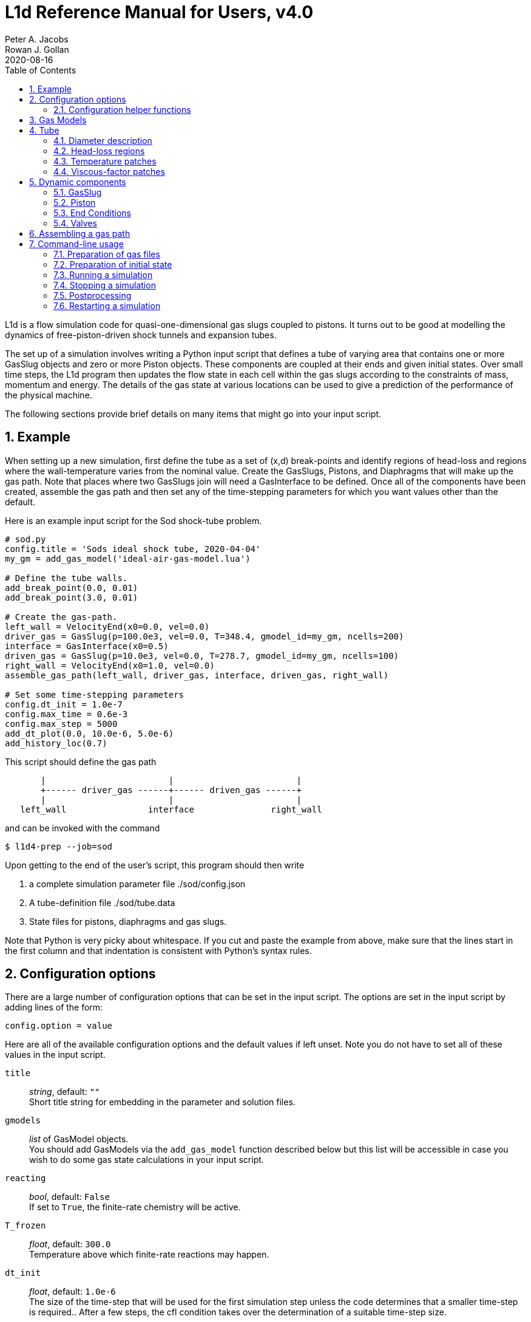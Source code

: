 = L1d Reference Manual for Users, v4.0
Peter A. Jacobs; Rowan J. Gollan
2020-08-16
:toc: right
:stylesheet: readthedocs.css
:sectnums:

:leveloffset: +1

L1d is a flow simulation code for quasi-one-dimensional gas slugs
coupled to pistons.
It turns out to be good at modelling the dynamics of free-piston-driven
shock tunnels and expansion tubes.

The set up of a simulation involves writing a Python input script
that defines a tube of varying area that contains one or more
GasSlug objects and zero or more Piston objects.
These components are coupled at their ends and given initial states.
Over small time steps, the L1d program then updates the flow state
in each cell within the gas slugs
according to the constraints of mass, momentum and energy.
The details of the gas state at various locations can be used to give
a prediction of the performance of the physical machine.

The following sections provide brief details on many items that
might go into your input script.

= Example
When setting up a new simulation, first define the tube as a set
of (x,d) break-points and identify regions of head-loss and
regions where the wall-temperature varies from the nominal value.
Create the GasSlugs, Pistons, and Diaphragms that will make up the gas path.
Note that places where two GasSlugs join will need a GasInterface to be defined.
Once all of the components have been
created, assemble the gas path and then set any of the time-stepping
parameters for which you want values other than the default.

Here is an example input script for the Sod shock-tube problem.
----
# sod.py
config.title = 'Sods ideal shock tube, 2020-04-04'
my_gm = add_gas_model('ideal-air-gas-model.lua')

# Define the tube walls.
add_break_point(0.0, 0.01)
add_break_point(3.0, 0.01)

# Create the gas-path.
left_wall = VelocityEnd(x0=0.0, vel=0.0)
driver_gas = GasSlug(p=100.0e3, vel=0.0, T=348.4, gmodel_id=my_gm, ncells=200)
interface = GasInterface(x0=0.5)
driven_gas = GasSlug(p=10.0e3, vel=0.0, T=278.7, gmodel_id=my_gm, ncells=100)
right_wall = VelocityEnd(x0=1.0, vel=0.0)
assemble_gas_path(left_wall, driver_gas, interface, driven_gas, right_wall)

# Set some time-stepping parameters
config.dt_init = 1.0e-7
config.max_time = 0.6e-3
config.max_step = 5000
add_dt_plot(0.0, 10.0e-6, 5.0e-6)
add_history_loc(0.7)
----

This script should define the gas path
----
       |                        |                        |
       +------ driver_gas ------+------ driven_gas ------+
       |                        |                        |
   left_wall                interface               right_wall
----
and can be invoked with the command

  $ l1d4-prep --job=sod

Upon getting to the end of the user's script, this program should then write

. a complete simulation parameter file ./sod/config.json
. A tube-definition file ./sod/tube.data
. State files for pistons, diaphragms and gas slugs.

Note that Python is very picky about whitespace.  If you cut and paste the
example from above, make sure that the lines start in the first column and
that indentation is consistent with Python's syntax rules.

= Configuration options

There are a large number of configuration options
that can be set in the input script.
The options are set in the input script by adding
lines of the form:

 config.option = value

Here are all of the available configuration options and the default
values if left unset.
Note you do not have to set all of these values in the input script.

`title` ::
  _string_, default: `""` +
  Short title string for embedding in the parameter and solution files.

`gmodels` ::
  _list_ of GasModel objects. +
  You should add GasModels via the `add_gas_model` function described below but
  this list will be accessible in case you wish to do some gas state calculations
  in your input script.

`reacting` ::
  _bool_, default: `False` +
  If set to `True`, the finite-rate chemistry will be active.

`T_frozen` ::
  _float_, default: `300.0` +
  Temperature above which finite-rate reactions may happen.

`dt_init` ::
  _float_, default: `1.0e-6` +
  The size of the time-step that will be used for the first simulation step
  unless the code determines that a smaller time-step is required..
  After a few steps, the cfl condition takes over the determination
  of a suitable time-step size.

`max_time` ::
  _float_, default: `1.0e-3` +
  The simulation will stop if it reaches this time.
  It is most usual to use this critereon to stop the simulation.

`max_step` ::
  _int_, default: `10` +
  The simulation will be stopped if it reaches this number of steps.
  This is mostly used to catch the problem of the calculation taking
  a very long time (measured by one's patience), possibly because
  the time-step size has decreased to an extremely small value.

`cfl_list` ::
  _list of tuples_, default: `[(0.0, 0.5),]` +
  The cfl_value is the ratio of the selected time-step size divided by the allowed time-step size.
  The time-step size is adjusted to ensure that this cfl_value is not exceeded
  in any particular cell.
  A typical value of 0.25 seems to work well for simulations with
  sudden events such as diaphragm bursting, while a value as high as
  0.5 may be considered for well-behaved flows.
  For challenging flows, with very stiff thermochemistry,
  you might require quite low cfl values (say 0.1).
  Because the simulation may have times when there is not much happening and other times
  when the dynamics are _interesting_, you can schedule different values of cfl.
  Add entries to this list with the `add_cfl_value` function.

`t_order` ::
  _int_, default: `2` +
  1=Euler time-stepping. This is generally cheap and cheerful. +
  2=predictor-corrector time-stepping, nominally second order.
  It is, however, twice as CPU intensive as Euler time-stepping.

`x_order` ::
  _int_, default: `2` +
  1=use cell averages without high-order reconstruction.
  Use this only if the second-order calculation is showing problems. +
  2=use limited reconstruction (nominally second order).

`dt_plot_list` ::
  _list of tuples_, default: `[(0.0, max_time, max_time),]` +
  Specifies the frequency of writing complete solutions
  (for later plotting, maybe) and also for the writing of data at history locations.
  It may be convenient to have different frequencies of writing such
  output at different stages of the simulation.
  For example, free-piston driven shock tunnels have a fairly long
  period during which the piston travels the length of the compression
  tube and then a relatively short period, following diaphragm rupture,
  when all the interesting things happen.
  It is good to have low-frequency output during most of the compression
  process and higher-frequency output starting just before diaphragm rupture.
  Arranging good values may require some trial and error.
  Add entries to this list via the `add_dt_plot` function.

`hloc_list` ::
  _list of floats_, default `[]` +
  List of x-coordinates for the history locations.
  Add entries via the function `add_history_loc`.

== Configuration helper functions

   add_cfl_value(t, cfl)

`t` ::
  _float_, no default. +
  Time at which cfl value takes effect.

`cfl` ::
  _float_, no default. +
  New cfl value.  See the discussion above for selecting a suitable value.


   add_dt_plot(t, dt_plot, dt_hist)

`t` ::
  _float_, no default. +
  Time at which new increments take effect.

`dt_plot` ::
  _float_, no default. +
  Time interval to subsequent solution write.

`dt_hist` ::
  _float_, no default. +
  Time interval to next write of history data.


   add_history_loc(x)

`x` ::
  _float_, no default. +
  Location, in metres, along the tube at which the flow data will be samples
  a history written.


= Gas Models
There may be one or more gas models involved in a simulation.
You have to specify one when you make each GasSlug.
To initialize a gas model, call the `add_gas_model` function.

  my_gm = add_gas_model(fileName, reaction_file_1="", reaction_file_2="")

Input:

`fileName` ::
  _string_, no default. +
  Name of the detailed-gas-model file.

`reaction_file_1` ::
  _string_, default "". +
  Name of the detailed chemistry file for reacting gas.

`reaction_file_2` ::
  _string_, default "". +
  Name of the second thermochemistry file.
  This second thermochemistry file is needed for only a few of the multi-T models.

Returns:

the index of the initialized gas model object.
You will need this index to specify which gas model each gas slug is to use.


= Tube
In a simulation, there is a single tube object that contains the area,
and loss specification.
The user's script does not create one of these objects directly
but should specify the tube details by calling the `add_xxxx` functions.

The following attributes are stored in the Tube object:

`n` ::
  _int_, default: `4000` +
  The number of small segments that will be used to describe
  the tube's area distribution internal to the simulation.
  To enable a fast lookup process for the area calculation,
  the area variation between equally-spaced x-positions is taken
  to be linear.
  The default value probably won't need to be changed
  except for geometries with rapidly changing cross-sections.

`xd_list` ::
  List of break-point tuples defining the tube wall.
  Add elements to the list via the function `add_break_point`.

`loss_region_list` ::
  _list of tuples_ +
  List of head-loss regions, usually associated
  with sudden changes in tube cross-section and diaphragm stations.
  Add regions via the function `add_loss_region`.

`T_nominal` ::
  _float_, default `300.0` +
  The nominal wall temperature (in degrees K)
  in the absence of a patch of differing temperature.

`T_patch_list` ::
  _list of tuples_ +
  Regions of the tube wall that have temperature different to the
  nominal value can be specified via the function `add_T_patch`.

`viscous_factor_patch_list` ::
  _list of tuples_ +
  List of regions where we wish to modulate/scale the viscous wall effects.
  Add regions via the function `add_vf_patch`.


== Diameter description
The tube is described as a set of (x,d)-coordinate pairs that
define break points in the profile of the tube wall.
You need at least 2 break points to define the tube.
Linear variation of diameter between the break points is assumed.

  add_break_point(x, d)

`x` ::
  _float_ x-coordinate, in metres, of the break point.

`d` ::
  _float_ diameter, in metres, of the tube wall at the break-point.

Returns the number of break points defined so far.


== Head-loss regions
There is a momentum-sink term much like the so-called minor-loss terms
in the fluid mechanics text books.
The effect of the loss is spread over a finite region so that the cells
are gradually affected as they pass through the region

  add_loss_region(xL, xR, K)

`xL` ::
  _float_ Left-end location, in metres, of the loss region.

`xR` ::
  _float_ Right-end location, in metres, of the loss region.

`K` ::
  _float_ Head-loss coefficient.
  A value of 0.25 seems to be good for a
  reasonably smooth contraction such as the T4 main diaphragm station.

Returns the number of loss regions defined so far.


== Temperature patches
These define sections of the tube where the wall temperature
is different from the nominal value.

  add_T_patch(xL, xR, T)

`xL` ::
  _float_ Left-end location, in metres, of the temperature patch.

`xR` ::
  _float_ Right-end location, in metres, of the temperature patch.

`T` ::
  _float_ Wall temperature in degrees K.

Returns the number of temperature patches defined so far.


== Viscous-factor patches
These define sections of the tube where the viscous effects are scaled
from the nominal value.

  add_vf_patch(xL, xR, vf)

`xL` ::
  _float_ Left-end location, in metres, of the viscous-factor patch.

`xR` ::
  _float_ Right-end location, in metres, of the viscous-factor patch.

`vf` ::
  _float_ Viscous-factor for limiting viscous effects at the wall.
  The nominal value is 1.0, for full viscous effects.
  A completely inviscid wall has a value of 0.0.

Returns the number of viscous-factor patches defined so far.


= Dynamic components

== GasSlug
The principal component is a simulation is a gas slug that
move back and forth within the tube.
The user may create more than one gas slug to describe the initial
gas properties throughout the facility.

Note that a slug needs to have appropriate left- and right-end conditions.
This is achieved by creating end-condition objects such as
`FreeEnd` and `VelocityEnd` objects and then _assembling_ the gas-path
via a call to the function `assemble_gas_path`.


  my_slug = GasSlug(gmodel_id=my_gm, p=100.0e3, T=300.0, vel=0.0, massf=[1.0,],
                    ncells=10, cluster_strength=0.0,
                    viscous_effects=0, adiabatic=False,
                    hcells=[])

Most parameters have default properties so that only the user
needs to override the ones that they wish to set differently.
Note that the locations of the ends of the slug are communicated
through end-condition objects that are attached during assembly
of the gas path.

`gmodel_id` ::
  _int_, default: None +
  index of the gas-model file name.
  You must specify a particular gas model.

`p` ::
  _float_, default `100.0e3` +
  Pressure in Pa.

`T` ::
  _float_, default: `300.0` +
  Thermal temperature, in degrees K.

`T_modes` ::
  _list of float_, default: []
  Temperatures, in K, for the other internal energy modes, if relevant.
  If the gas model does include other energy modes and
  you do not specify values for them, the thermal temperature, `T`,
  will be used.

`massf` ::
  Mass fractions supplied as a list of floats
  or a dictionary of species names and floats.
  The number of mass fraction values should match the number
  of species expected by the selected gas model.
  For a single species gas, the default `[1.0,]` is already set for you.

`vel` ::
  _float_, default: `0.0` +
  Velocity in m/s.

`label` ::
  _string_, dafault: "" +
  Optional label for the gas slug.

`ncells` ::
  _int_, default: 10 +
  Number of cells within the gas slug.

`to_end_L` ::
  _bool_, default: `False` +
  Flag to indicate that cells should be clustered to the left end.

`to_end_R` ::
  _bool_, default: `False` +
  Flag to indicate that cells should be clustered to the right end.

`cluster_strength` ::
  _float_, default: `0.0` +
  As this value approaches 1.0 from above, the clustering gets stronger.
  A value of zero indicates no clustering.

`viscous_effects` ::
  _int_, default: `0` +
  A nonzero value activates the viscous effects. +
  `0` = inviscid equations only; +
  `1` = include viscous source terms F_wall, loss, q, friction factor for pipe flow.

`adiabatic` ::
  _bool_, default: `False` +
  Flag to indicate that there should be no heat transfer at the tube wall.

`hcells` ::
  Either the index (int) of a single cell or
  a list of indices of cells for which the data are
  to be written every dt_his seconds, as set by `add_dt_plot`.
  Note that cells are indexed from `0` to `ncells-1`.


== Piston
The other dynamic component that may travel back and forth in the tube is a piston.

  myp = Piston(mass, diam, xL0, xR0, vel0)

`mass` ::
  _float_, no default +
  Mass of piston in kg.

`diam` ::
  _float_, no default +
  Face diameter, metres.

`xL0` ::
  _float_, no default +
  Initial position of left-end, metres.
  The initial position of the piston centroid is set midway
  between `xL0` and `xR0` while piston length is the difference `(xR0 - xL0)`.

`xR0` ::
  _float_, no default +
  Initial position of right-end, metres.

`vel0` ::
  _float_, no default +
  Initial velocity (of the centroid), m/s.

`front_seal_f` ::
  _float_, default: `0.0` +
  friction coefficient. A typical value might be 0.2.

`front_seal_area` ::
  _float_, default: `0.0` +
  Seal area (in m^2) over which the front-side pressure acts.
  This is the effective area over which the compressed gas pressed the
  front-side seal against the tube wall.
  Friction force is this area multiplied by downstream-pressure by friction coefficient.

`back_seal_f` ::
  _float_, default: `0.0` +
  friction coefficient. A typical value might be 0.2.

`back_seal_area` ::
  _float_, default: `0.0` +
  Seal area (in m^2) over which the back-side pressure acts.
  Friction force is this area multiplied by downstream-pressure by friction coefficient.
  This is for gun tunnel pistons that have flexible skirts that are pressed
  onto the tube wall by the pushing gas.

`p_restrain` ::
  _float_, default: `0.0` +
  Pressure (in Pa) at which restraint will release.
  Some machines, such as two-stage light-gas guns, will
  hold the projectile in place with some form of mechanical
  restraint until the pressure behind the piston reaches a critical value.
  The piston is then allowed to slide.

`is_restrain` ::
  _int_, default: `0` +
  Status flag for restraint. 0=free-to-move, 1=restrained

`with_brakes` ::
  _bool_, default: False +
  Flag to indicate the presence of brakes.
  Such brakes, as on the T4 shock tunnel, allow free forward
  motion of the piston but try to prevent backward motion by
  applying a large frictional force at the tube wall.

`brakes_on` ::
  _int_, default: `0` +
  Flag to indicate the state of the brakes.
  `0`=off, `1`=on.

`brakes_friction_force` ::
  _float_, default: `0.0` +
  The maximum friction force (in Newtons) that the brakes can apply when they are on.
  This is modelled on the sliding-shoe brakes of the T4 shock tunnel,
  which are activated by the piston trying to travel backwards up the compression tube.
  The user will need to supply an estimate of this value,
  possibly by considering the frontal area of the piston and
  the maximum pressure that the brakes are expected to hold before slipping.

`x_buffer` ::
  _float_, default: `1.0e6` +
  Position of the stopping buffer in metres.
  This is the location of the piston centroid at which the piston
  would strike the buffer (or brake, in HEG terminology).
  Note that it is different to the location of the front of the piston at strike.

`hit_buffer` ::
  _int_, default: `0` +
  Flag to indicate state of buffer interaction.
  A value of `0` indicates that the piston has not (yet) hit the buffer.
  A value of `1` indicates that it has.

Notes ::
. The left- and right-end positions of the piston are
  also used to locate the ends of adjoining GasSlugs.

. The basic piston model has inertia but no friction.
  To make accurate simulations of a particular facility,
  it is usually important to have some account of
  the friction caused by gas-seals and guide-rings that
  may be present on the piston.


== End Conditions
The end-conditions for the gas slugs provide on where the end of the gas slug
is initially located, as well as what happens as the simulation proceeds.
The general procedure is to define the end conditions and later make connections
to the gas slugs by assembling the gas path.


=== Diaphragm
A diaphragm conditionally connects the adjacent ends of two gas slugs.

  my_d = Diaphragm(x0, p_burst)

`x0` ::
  _float_, no default +
  x-position in the tube, metres.
  This value is used to locate the end-points of the gas slugs.

`p_burst` ::
  _float_, default: `0.0` +
  Pressure, in Pa, at which rupture is triggered.

`is_burst` ::
  _int_: default `0` +
  Flag to indicate the state of diaphragm.
  A value of 0 indicates that the diaphragm is intact (with zero-velocity end condition
  being effectively applied to both gas slugs) while a value of 1 indicates that
  the diaphragm is ruptured and the gas slugs are interacting.

`dt_hold` ::
  _float_, default: `0.0` +
  Time delay, in seconds, from rupture-trigger to actual rupture with the
  gas slugs being allowed to interact.

////
`dxL` ::
  _float_: `0.0` +
  The distance over which p is averaged on left of the diaphragm.
  The pressure difference between the left- and right-sided of the diaphragm
  is used to trigger rupture.
  The default value of 0.0 will cause the pressure in the
  gas cell immediately adjacent to the diaphragm to be used.

`dxR` ::
  _float_, default: `0.0` +
  The distance, in metres, over which p is averaged on right-side of the diaphragm.
////

=== GasInterface
Connects two gas slugs at specified location.

  my_if = GasInterface(x0)

`x0` ::
  _float_, no default +
  Initial position, in metres.


=== FreeEnd
Initially locates the end of the gas slug but otherwise does not constrain it.

  my_fe = FreeEnd(x0)

`x0` ::
  _float_, no default +
  Initial position, in metres.


=== VelocityEnd
Specify the initial location and velocity of the end of a gas slug.
To model a fixed wall, just specify a zero velocity.

  my_ve = VelocityEnd(x0, vel=0.0)

`x0` ::
  _float_, no default +
  Initial position, in metres.

`vel` ::
  _float_, no default +
  Velocity, in m/s, of the end-point of the gas slug.


=== PistonFace
Objects of this class connect the end of a GasSlug to a Piston face.
Normally, you do not need to construct these objects explicitly because
the `assemble_gas_path` function will create and connect them implicitly.

  PistonFace()


== Valves
Valve objects may be constructed to restrict the motion of gas slugs
at some internal point.
A valve is located at a particular x-location and has a history
of open-area-fraction specified by a table of times with particular
`fopen` values.
At any time, the fraction of open area is interpolated linearly from this table.
For example:

  v = Valve(x=-1.0, times=[0.020, 0.030], fopen=[0.0, 1.0])

This defines a valve that remains closed up until `t=0.020` and is fully open
by `t=0.030`.
For this simple example, it is easy to write the sequences for `times` and
`fopen` explicitly, however, more sophisticated openings may be conveniently
generated via a Python function in your input script.
The details are up to you but the use of `numpy` arrays and their associated
array functions will probably be handy.

The effect of the valve is applied to the nearest internal face of a gas slug
that covers the valve location.
For this closest interface, the normal (fully-open) Riemann solver result
of intermediate pressures and and velocity is blended with the fully-closed
Riemann-solver result (of differing stagnation pressures and zero velocity)
according to the fraction of open area.


= Assembling a gas path
Assemble a gas path by making the logical connections between adjacent components.
The components are assembled left-to-right, as they are supplied
to the following function.

  assemble_gas_path(*components)

`components` ::
  An arbitrary number of arguments representing
  individual components or lists of components.
  Each component may be a GasSlug, Piston, or any
  other gas-path object, however, it doesn't always make sense
  to connect arbitrary components.
  For example, connecting a GasSlug to a Piston is reasonable
  but connecting a Piston to a Diaphragm without an intervening
  GasSlug does not make sense in the context of this simulation program.
  Also, valves are not part of the gas path.

If you really want to make a connection manually, there is a function available
to make the logical connection between a pair of components.

  connect_pair(cL, cR)

`cL` ::
  component object on left

`cR` ::
  component object on right


= Command-line usage
The Lagrangian simulation tools consist of two programs: `l1d4-prep` and `l1d4`.
Before preparing a simulation, you need one or more detailed gas-model file(s) and,
if relevant, one or more detailed chemistry files.
Once you have your gas-model file(s) and input script, as described above,
you are ready to simulate.

== Preparation of gas files

=== `prep-gas` : gas model preparation
The `prep-gas` program is used to take a brief description of
the desired gas model used in the flow simulation and produce
a detailed configuration gas model configuration file for
use by Eilmer at pre-processing and simulation stages.
Its usage is shown here. Generally, one uses prep-gas
in the first mode shown: with two arguments.
The second mode simply lists available species in the
Eilmer database and exits.

```
Usage:
 > prep-gas input output

   input    : a gas input file with user selections
   output   : detailed gas file in format ready for Eilmer4.

 > prep-gas --list-available-species
```

=== `prep-chem` : chemistry scheme preparation
`prep-chem` is used to take user created description of a chemistry
scheme written in Lua and generate a detailed configuration file
for eilmer to use at run-time. The use of `prep-chem` is shown here.
```
Usage:
 > prep-chem [--compact] gmodelfile cheminput output

   gmodelfile  : a gas model file is required as input for context
   cheminput   : input chemistry file in Lua format.
   output      : output file in format ready for Eilmer4.

Options:
   --compact   : produce a text file called 'chem-compact-notation.inp'
                 which is used to configure a GPU chemistry kernel.
```

== Preparation of initial state
The preprocessing program is written in Python and it accepts the name
of your input script, also in Python.

  $ l1d4-prep --job=<myjob>

or

  $ l1d4-prep --job=<myjob>.py

If your input script, `<myjob>.py`, is successfully processed,
a summary of the objects created and connected is printed to the console.
The configuration data and the initial state of the simulation
is written to a set of files in newly-created directory `<myjob>`.


== Running a simulation
Once the configuration and initial-state data are written,
the main simulation code may be run.

  $ l1d4 --run-simulation --job=<myjob>

By default, the progress of the simulation is printed, in summary form, to the console.
The state data for the gas slugs, pistons and diaphragms is appended periodically
to the files in the `<myjob>` directory.
In that directory, there is a `times.data` file that lists the time instants
for each time index.
Beside the state data files, there are the history files, one for eash location
that was specified in the input script.
The format of these files is compatible with GNUPlot and has a comment as the
first line, to indicate the recorded properties.


== Stopping a simulation
Because the solution files are opened and appended to periodically, 
you can usually just kill the `l1d4` process 
(possibly with the keyboard interrupt signal, Control-C) and all will be fine.
You might be unlucky and interrupt the program while it is writing some 
solution data but you can then trim the solution files to tidy up.


== Postprocessing
After the simulation has run to completion, the same executable program, `l1d4`,
can be used to select data for display.


=== Selecting a time-slice of gas-slug data.

  $ l1d4 --time-slice --job=<myjob> --tindx=<int>

The data for a particular time-instant will be written to files in the current directory.
The format of these data files is compatible with GNUplot.


=== History data for a piston.

  $ l1d4 --piston-history --job=<myjob> --pindx=<int>

The history data for a particular piston will be written to a file in the current directory.
The format of this data file is compatible with GNUplot.

=== Generating an xt-data plot.
The history of gas-slug data, for a particular variable,
over a range of time instants can be assembled into a xt-data set,
with one GNUplot-compatible file for each gas slug.

  $ l1d4 --xt-data --job=<myjob> --var-name=p --log10


== Restarting a simulation
Because the time step adapts to the solution, it is a bit difficult to 
predict how many steps a simulation will require.
You may have a simulation that has stopped at the maximum number of steps
but you would like to restart it and proceed a bit further.

To prepare for a restart, first decide the final value of `tindx` that you
wish to retain from the initial run and observe the size of the time step
at that point in the simulation.
You may wish to scan the `<myjob>/times.data` file to determine a suitable
value for `tindx` and the console output from the previous run will 
indicate suitable a time-step size.

Edit the `<myjob>/config.json` file and manually change the values for 
`max_time`, `max_step` and `dt_init`, so that you are reasonably sure
that the simulation will step stably on restart. 

Trim the solution files to the value of `tindx`, 
from which you want to restart the simulation.

  $ l1d4 --trim-solution-files --job=<myjob> --tindx-end=<int>

If you make a mistake, all is not lost at this point because the original
solution files have been retained with a `.backup` extension to their names.

You should now be ready to restart the simulation, specifying which 
value of `tindx' to use when reading the initial state.

  $ l1d4 --run-simulation --job=<myjob> --tindx=<int>
     
:leveloffset: -1


